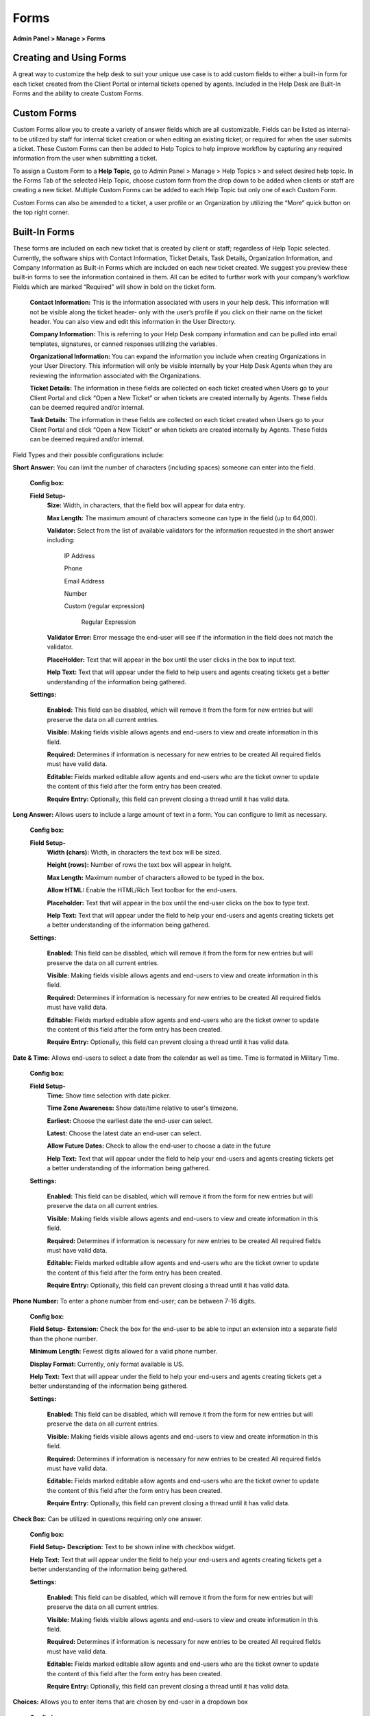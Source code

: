 Forms
=====

**Admin Panel > Manage > Forms**

Creating and Using Forms
------------------------

A great way to customize the help desk to suit your unique use case is to add custom fields to either a built-in form for each ticket created from the Client Portal or internal tickets opened by agents. Included in the Help Desk are Built-In Forms and the ability to create Custom Forms.


Custom Forms
------------

Custom Forms allow you to create a variety of answer fields which are all customizable. Fields can be listed as internal- to be utilized by staff for internal ticket creation or when editing an existing ticket; or required for when the user submits a ticket. These Custom Forms can then be added to Help Topics to help improve workflow by capturing any required information from the user when submitting a ticket.

To assign a Custom Form to a **Help Topic**, go to Admin Panel > Manage > Help Topics > and select desired help topic. In the Forms Tab of the selected Help Topic, choose custom form from the drop down to be added when clients or staff are creating a new ticket. Multiple Custom Forms can be added to each Help Topic but only one of each Custom Form.

Custom Forms can also be amended to a ticket, a user profile or an Organization by utilizing the “More” quick button on the top right corner.


Built-In Forms
--------------

These forms are included on each new ticket that is created by client or staff; regardless of Help Topic selected. Currently, the software ships with Contact Information, Ticket Details, Task Details, Organization Information, and Company Information as Built-in Forms which are included on each new ticket created. We suggest you preview these built-in forms to see the information contained in them. All can be edited to further work with your company’s workflow. Fields which are marked “Required” will show in bold on the ticket form.

  **Contact Information:** This is the information associated with users in your help desk. This information will not be visible along the ticket header- only with the user’s profile if you click on their name on the ticket header. You can also view and edit this information in the User Directory.

  **Company Information:** This is referring to your Help Desk company information and can be pulled into email templates, signatures, or canned responses utilizing the variables.

  **Organizational Information:** You can expand the information you include when creating Organizations in your User Directory. This information will only be visible internally by your Help Desk Agents when they are reviewing the information associated with the Organizations.

  **Ticket Details:** The information in these fields are collected on each ticket created when Users go to your Client Portal and click “Open a New Ticket” or when tickets are created internally by Agents. These fields can be deemed required and/or internal.

  **Task Details:** The information in these fields are collected on each ticket created when Users go to your Client Portal and click “Open a New Ticket” or when tickets are created internally by Agents. These fields can be deemed required and/or internal.

Field Types and their possible configurations include:

**Short Answer:** You can limit the number of characters (including spaces) someone can enter into the field.

  **Config box:**

  **Field Setup-**
    **Size:** Width, in characters, that the field box will appear for data entry.

    **Max Length:**  The maximum amount of characters someone can type in the field (up to 64,000).

    **Validator:** Select from the list of available validators for the information requested in the short answer including:

      IP Address

      Phone

      Email Address

      Number

      Custom (regular expression)

        Regular Expression

    **Validator Error:**  Error message the end-user will see if the information in the field does not match the validator.

    **PlaceHolder:** Text that will appear in the box until the user clicks in the box to input text.

    **Help Text:** Text that will appear under the field to help users and agents creating tickets get a better understanding of the information being gathered.

  **Settings:**

    **Enabled:** This field can be disabled, which will remove it from the form for new entries but will preserve the data on all current entries.

    **Visible:** Making fields visible allows agents and end-users to view and create information in this field.

    **Required:** Determines if information is necessary for new entries to be created All required fields must have valid data.

    **Editable:** Fields marked editable allow agents and end-users who are the ticket owner to update the content of this field after the form entry has been created.

    **Require Entry:** Optionally, this field can prevent closing a thread until it has valid data.

**Long Answer:**  Allows users to include a large amount of text in a form. You can configure to limit as necessary.

  **Config box:**

  **Field Setup-**
    **Width (chars):**  Width, in characters the text box will be sized.

    **Height (rows):**  Number of rows the text box will appear in height.

    **Max Length:**  Maximum number of characters allowed to be typed in the box.

    **Allow HTML:** Enable the HTML/Rich Text toolbar for the end-users.

    **Placeholder:**  Text that will appear in the box until the end-user clicks on the box to type text.

    **Help Text:** Text that will appear under the field to help your end-users and agents creating tickets get a better understanding of the information being gathered.

  **Settings:**

    **Enabled:** This field can be disabled, which will remove it from the form for new entries but will preserve the data on all current entries.

    **Visible:** Making fields visible allows agents and end-users to view and create information in this field.

    **Required:** Determines if information is necessary for new entries to be created All required fields must have valid data.

    **Editable:** Fields marked editable allow agents and end-users who are the ticket owner to update the content of this field after the form entry has been created.

    **Require Entry:** Optionally, this field can prevent closing a thread until it has valid data.

**Date & Time:** Allows end-users to select a date from the calendar as well as time. Time is formated in Military Time.

    **Config box:**

    **Field Setup-**
      **Time:** Show time selection with date picker.

      **Time Zone Awareness:** Show date/time relative to user's timezone.

      **Earliest:** Choose the earliest date the end-user can select.

      **Latest:**  Choose the latest date an end-user can select.

      **Allow Future Dates:** Check to allow the end-user to choose a date in the future

      **Help Text:** Text that will appear under the field to help your end-users and agents creating tickets get a better understanding of the information being gathered.

    **Settings:**

      **Enabled:** This field can be disabled, which will remove it from the form for new entries but will preserve the data on all current entries.

      **Visible:** Making fields visible allows agents and end-users to view and create information in this field.

      **Required:** Determines if information is necessary for new entries to be created All required fields must have valid data.

      **Editable:** Fields marked editable allow agents and end-users who are the ticket owner to update the content of this field after the form entry has been created.

      **Require Entry:** Optionally, this field can prevent closing a thread until it has valid data.

**Phone Number:** To enter a phone number from end-user; can be between 7-16 digits.

      **Config box:**

      **Field Setup-**
      **Extension:**  Check the box for the end-user to be able to input an extension into a separate field than the phone number.

      **Minimum Length:** Fewest digits allowed for a valid phone number.

      **Display Format:** Currently, only format available is US.

      **Help Text:** Text that will appear under the field to help your end-users and agents creating tickets get a better understanding of the information being gathered.

      **Settings:**

        **Enabled:** This field can be disabled, which will remove it from the form for new entries but will preserve the data on all current entries.

        **Visible:** Making fields visible allows agents and end-users to view and create information in this field.

        **Required:** Determines if information is necessary for new entries to be created All required fields must have valid data.

        **Editable:** Fields marked editable allow agents and end-users who are the ticket owner to update the content of this field after the form entry has been created.

        **Require Entry:** Optionally, this field can prevent closing a thread until it has valid data.

**Check Box:** Can be utilized in questions requiring only one answer.

        **Config box:**

        **Field Setup-**
        **Description:** Text to be shown inline with checkbox widget.

        **Help Text:** Text that will appear under the field to help your end-users and agents creating tickets get a better understanding of the information being gathered.

        **Settings:**

          **Enabled:** This field can be disabled, which will remove it from the form for new entries but will preserve the data on all current entries.

          **Visible:** Making fields visible allows agents and end-users to view and create information in this field.

          **Required:** Determines if information is necessary for new entries to be created All required fields must have valid data.

          **Editable:** Fields marked editable allow agents and end-users who are the ticket owner to update the content of this field after the form entry has been created.

          **Require Entry:** Optionally, this field can prevent closing a thread until it has valid data.

**Choices:** Allows you to enter items that are chosen by end-user in a dropdown box

  **Config box:**

    **Choices:** Enter the list choices (one per line) for end-users to select from. To protect against spelling changes, “specify key:value names” to preserve entries if the list item names change. For example, in the list below, the key is the number before the value name:
    1: Apple
    2: Orange
    3: Banana

    **Default:** Enter the key value for the item in the choices that the system will default to when the ticket is being created. end-users can select a different value from the list if that is not the choice for them.

    **Prompt:** Leading text shown on the drop down field for the end-user if there is no default choice entered in the configurations.

    **Multi-select:** Enable end-users to choose more than one choice from the drop down box

    **Help Text:** Text that will appear under the field to help your end-users and agents creating tickets get a better understanding of the information being gathered.

  **Settings:**

    **Enabled:** This field can be disabled, which will remove it from the form for new entries but will preserve the data on all current entries.

    **Visible:** Making fields visible allows agents and end-users to view and create information in this field.

    **Required:** Determines if information is necessary for new entries to be created All required fields must have valid data.

    **Editable:** Fields marked editable allow agents and end-users who are the ticket owner to update the content of this field after the form entry has been created.

    **Require Entry:** Optionally, this field can prevent closing a thread until it has valid data.

**Section Break:** This feature allows distinction of form sections by adding a break with a title. The field label will show up in a grey box that has extended the width of the form.

  **Config box:**

    **Field Setup-**
    **Help Text:** Text that will appear under the field to help your end-users and agents creating tickets get a better understanding of the information being gathered.

  **Settings:**

    **Enabled:** This field can be disabled which will remove it from the form for new entries, but will preserve the data on all current entries.

    **Visible:** Making fields visible allows agents and end-users to view and create information in this field.

**Information:** This field does not require input from the end-user nor the agent when creating a ticket. It is simply a way to communicate some sort of information.

  **Config box:**

    **Field Setup-**
    **Content:** Type your message here in a lighter, italicized font.

    **Help Text:** Text that will appear under the field to help your end-users and agents creating tickets get a better understanding of the information being gathered.

  **Settings:**

    **Enabled:** This field can be disabled, which will remove it from the form for new entries but will preserve the data on all current entries.

    **Visible:** Making fields visible allows agents and end-users to view and create information in this field.

    **Required:** Determines if information is necessary for new entries to be created All required fields must have valid data.

    **Editable:** Fields marked editable allow agents and end-users who are the ticket owner to update the content of this field after the form entry has been created.

    **Require Entry:** Optionally, this field can prevent closing a thread until it has valid data.

**File Upload:** Allows End-Users to include attachments in association with custom fields other than the Issue Details field located in the Ticket Details form. Please note; attachments can be required for ticket creation if this field is marked as required.

  **Config box:**

    **Field Setup-**
    **Max File Size:** Choose maximum size of a single file uploaded to this field.

    **Restrict by File Type:** Optionally, choose acceptable file types.

    **Additional File Type Filters:** Optionally, enter comma-separated list of additional file types, by extension. (e.g .doc, .pdf)

    **Max Files:** Enter the maximum number of files users can upload per response.

    **Help Text:** Text that will appear under the field to help your end-users and agents creating tickets get a better understanding of the information being gathered.

  **Settings:**

    **Enabled:** This field can be disabled, which will remove it from the form for new entries but will preserve the data on all current entries.

    **Visible:** Making fields visible allows agents and end-users to view and create information in this field.

    **Required:** Determines if information is necessary for new entries to be created All required fields must have valid data.

    **Editable:** Fields marked editable allow agents and end-users who are the ticket owner to update the content of this field after the form entry has been created.

    **Require Entry:** Optionally, this field can prevent closing a thread until it has valid data.

**Built-In:**
  **Priority Level:** (Low, Normal, High, Emergency) If selecting this as a required field, it will override the priority level of the Help Topic & Department.

  **Department:** This field will populate the public Departments of the Help Desk

  **Assignee:** This field will populate a list of all Agents of the Help Desk.

  **Settings:**

    **Enabled:** This field can be disabled, which will remove it from the form for new entries but will preserve the data on all current entries.

    **Visible:** Making fields visible allows agents and end-users to view and create information in this field.

    **Required:** Determines if information is necessary for new entries to be created All required fields must have valid data.

    **Editable:** Fields marked editable allow agents and end-users who are the ticket owner to update the content of this field after the form entry has been created.

    **Require Entry:** Optionally, this field can prevent closing a thread until it has valid data.

**Custom Lists:**
    You must first CREATE a custom List in Admin > Manage > Lists before it will show up in the “Type” of field.

    **Config box:**

      **Field Setup-**
      **Multi-select:** Enable end-users to choose more than one choice from the drop down box

      **Widget:** Select the type of List you would like the field to be: Typeahead, Dropdown, or Text Entry.

      **Prompt:** Leading text shown on the drop down field for the end-user if there is no default choice entered in the configurations.

      **Default:** Select the default value for the field from the list items in the drop down;  the system will default to this choice when the ticket is being created. end-users can select a different value from the list if that is not the choice for them.

      **Help Text:** Text that will appear under the field to help your end-users and agents creating tickets get a better understanding of the information being gathered.

    **Settings:**

      **Enabled:** This field can be disabled, which will remove it from the form for new entries but will preserve the data on all current entries.

      **Visible:** Making fields visible allows agents and end-users to view and create information in this field.

      **Required:** Determines if information is necessary for new entries to be created All required fields must have valid data.

      **Editable:** Fields marked editable allow agents and end-users who are the ticket owner to update the content of this field after the form entry has been created.

      **Require Entry:** Optionally, this field can prevent closing a thread until it has valid data.
